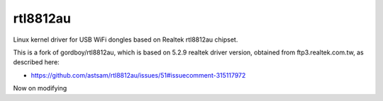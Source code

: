 rtl8812au
=========

Linux kernel driver for USB WiFi dongles based on Realtek rtl8812au chipset.

This is a fork of gordboy/rtl8812au, which is based on 5.2.9 realtek driver
version, obtained from ftp3.realtek.com.tw, as described here:

- https://github.com/astsam/rtl8812au/issues/51#issuecomment-315117972

Now on modifying
